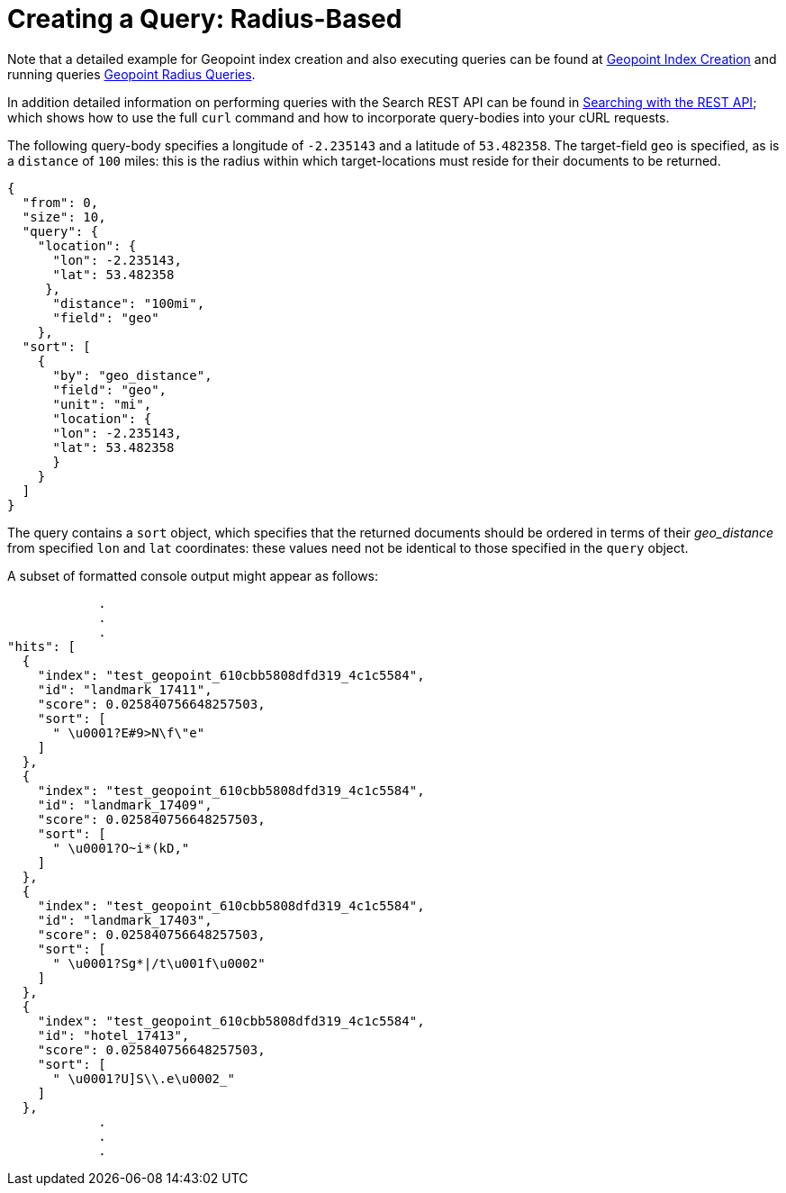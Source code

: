 = Creating a Query: Radius-Based

Note that a detailed example for Geopoint index creation and also executing queries can be found at xref:fts-supported-queries-geopoint-spatial.adoc#creating_a_geospatial_geopoint_index[Geopoint Index Creation] and running queries xref:fts-supported-queries-geopoint-spatial.adoc#creating_geopoint_rest_query_radius_based[Geopoint Radius Queries].

In addition detailed information on performing queries with the Search REST API can be found in xref:fts-searching-with-curl-http-requests.adoc[Searching with the REST API]; which shows how to use the full `curl` command and how to incorporate query-bodies into your cURL requests.

The following query-body specifies a longitude of `-2.235143` and a latitude of `53.482358`.
The target-field `geo` is specified, as is a `distance` of `100` miles: this is the radius within which target-locations must reside for their documents to be returned.

[source,json]
----
{
  "from": 0,
  "size": 10,
  "query": {
    "location": {
      "lon": -2.235143,
      "lat": 53.482358
     },
      "distance": "100mi",
      "field": "geo"
    },
  "sort": [
    {
      "by": "geo_distance",
      "field": "geo",
      "unit": "mi",
      "location": {
      "lon": -2.235143,
      "lat": 53.482358
      }
    }
  ]
}
----

The query contains a `sort` object, which specifies that the returned documents should be ordered in terms of their _geo_distance_ from specified `lon` and `lat` coordinates: these values need not be identical to those specified in the `query` object.

A subset of formatted console output might appear as follows:

[source,json]
----
            .
            .
            .
"hits": [
  {
    "index": "test_geopoint_610cbb5808dfd319_4c1c5584",
    "id": "landmark_17411",
    "score": 0.025840756648257503,
    "sort": [
      " \u0001?E#9>N\f\"e"
    ]
  },
  {
    "index": "test_geopoint_610cbb5808dfd319_4c1c5584",
    "id": "landmark_17409",
    "score": 0.025840756648257503,
    "sort": [
      " \u0001?O~i*(kD,"
    ]
  },
  {
    "index": "test_geopoint_610cbb5808dfd319_4c1c5584",
    "id": "landmark_17403",
    "score": 0.025840756648257503,
    "sort": [
      " \u0001?Sg*|/t\u001f\u0002"
    ]
  },
  {
    "index": "test_geopoint_610cbb5808dfd319_4c1c5584",
    "id": "hotel_17413",
    "score": 0.025840756648257503,
    "sort": [
      " \u0001?U]S\\.e\u0002_"
    ]
  },
            .
            .
            .
----
